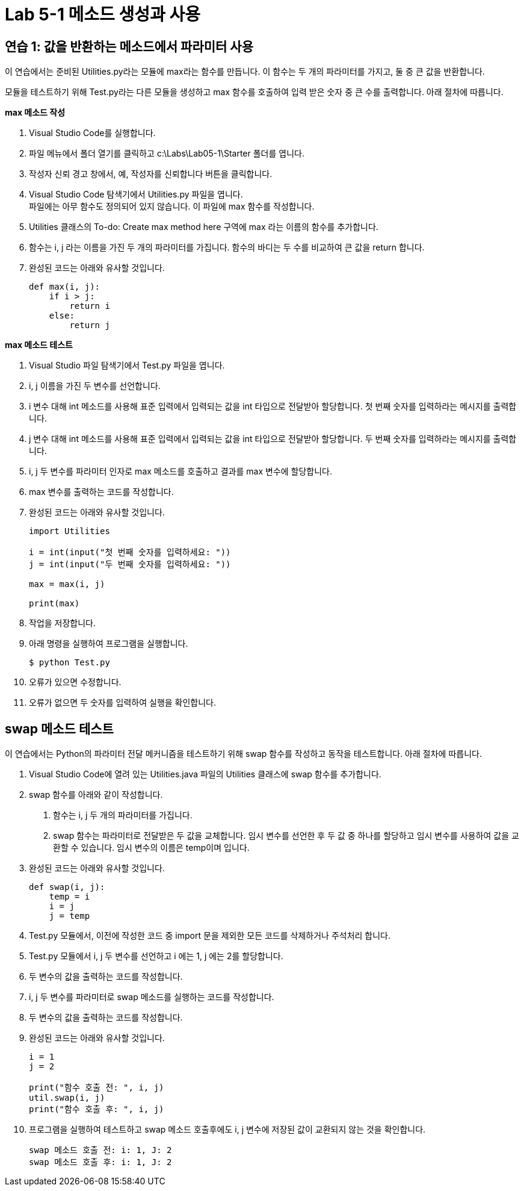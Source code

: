 = Lab 5-1 메소드 생성과 사용

== 연습 1: 값을 반환하는 메소드에서 파라미터 사용

이 연습에서는 준비된 Utilities.py라는 모듈에 max라는 함수를 만듭니다. 이 함수는 두 개의 파라미터를 가지고, 둘 중 큰 값을 반환합니다.

모듈을 테스트하기 위해 Test.py라는 다른 모듈을 생성하고 max 함수를 호출하여 입력 받은 숫자 중 큰 수를 출력합니다. 아래 절차에 따릅니다.

**max 메소드 작성**

1. Visual Studio Code를 실행합니다.
2. 파일 메뉴에서 폴더 열기를 클릭하고 c:\Labs\Lab05-1\Starter 폴더를 엽니다.
3. 작성자 신뢰 경고 창에서, 예, 작성자를 신뢰합니다 버튼을 클릭합니다.
4. Visual Studio Code 탐색기에서 Utilities.py 파일을 엽니다. +
파일에는 아무 함수도 정의되어 있지 않습니다. 이 파일에 max 함수를 작성합니다.
5. Utilities 클래스의 To-do: Create max method here 구역에 max 라는 이름의 함수를 추가합니다.
6. 함수는 i, j 라는 이름을 가진 두 개의 파라미터를 가집니다. 함수의 바디는 두 수를 비교하여 큰 값을 return 합니다.
7. 완성된 코드는 아래와 유사할 것입니다.
+
[source, python]
----
def max(i, j):
    if i > j:
        return i
    else:
        return j
----

**max 메소드 테스트**

1. Visual Studio 파일 탐색기에서 Test.py 파일을 엽니다.
2. i, j 이름을 가진 두 변수를 선언합니다.
3. i 변수 대해 int 메소드를 사용해 표준 입력에서 입력되는 값을 int 타입으로 전달받아 할당합니다. 첫 번째 숫자를 입력하라는 메시지를 출력합니다.
4. j 변수 대해 int 메소드를 사용해 표준 입력에서 입력되는 값을 int 타입으로 전달받아 할당합니다. 두 번째 숫자를 입력하라는 메시지를 출력합니다.
5. i, j 두 변수를 파라미터 인자로 max 메소드를 호출하고 결과를 max 변수에 할당합니다.
6. max 변수를 출력하는 코드를 작성합니다.
7. 완성된 코드는 아래와 유사할 것입니다.
+
[source, python]
----
import Utilities

i = int(input("첫 번째 숫자를 입력하세요: "))
j = int(input("두 번째 숫자를 입력하세요: "))

max = max(i, j)

print(max)
----
+
8. 작업을 저장합니다.
9. 아래 명령을 실행하여 프로그램을 실행합니다.
+
----
$ python Test.py
----
+
10. 오류가 있으면 수정합니다.
11. 오류가 없으면 두 숫자를 입력하여 실행을 확인합니다.

== swap 메소드 테스트

이 연습에서는 Python의 파라미터 전달 메커니즘을 테스트하기 위해 swap 함수를 작성하고 동작을 테스트합니다. 아래 절차에 따릅니다.

1. Visual Studio Code에 열려 있는 Utilities.java 파일의 Utilities 클래스에 swap 함수를 추가합니다.
2. swap 함수를 아래와 같이 작성합니다.
a. 함수는 i, j 두 개의 파라미터를 가집니다.
b. swap 함수는 파라미터로 전달받은 두 값을 교체합니다. 임시 변수를 선언한 후 두 값 중 하나를 할당하고 임시 변수를 사용하여 값을 교환할 수 있습니다. 임시 변수의 이름은 temp이며 입니다.
3. 완성된 코드는 아래와 유사할 것입니다.
+
[source, python]
----
def swap(i, j):
    temp = i
    i = j
    j = temp
----
+
4. Test.py 모듈에서, 이전에 작성한 코드 중 import 문을 제외한 모든 코드를 삭제하거나 주석처리 합니다.
5. Test.py 모듈에서 i, j 두 변수를 선언하고 i 에는 1, j 에는 2를 할당합니다.
6. 두 변수의 값을 출력하는 코드를 작성합니다.
7. i, j 두 변수를 파라미터로 swap 메소드를 실행하는 코드를 작성합니다.
8. 두 변수의 값을 출력하는 코드를 작성합니다.
9. 완성된 코드는 아래와 유사할 것입니다.
+
[source, python]
----
i = 1
j = 2 

print("함수 호출 전: ", i, j)
util.swap(i, j)
print("함수 호출 후: ", i, j)
----
+ 
10. 프로그램을 실행하여 테스트하고 swap 메소드 호출후에도 i, j 변수에 저장된 값이 교환되지 않는 것을 확인합니다.
+
----
swap 메소드 호출 전: i: 1, J: 2
swap 메소드 호출 후: i: 1, J: 2
----